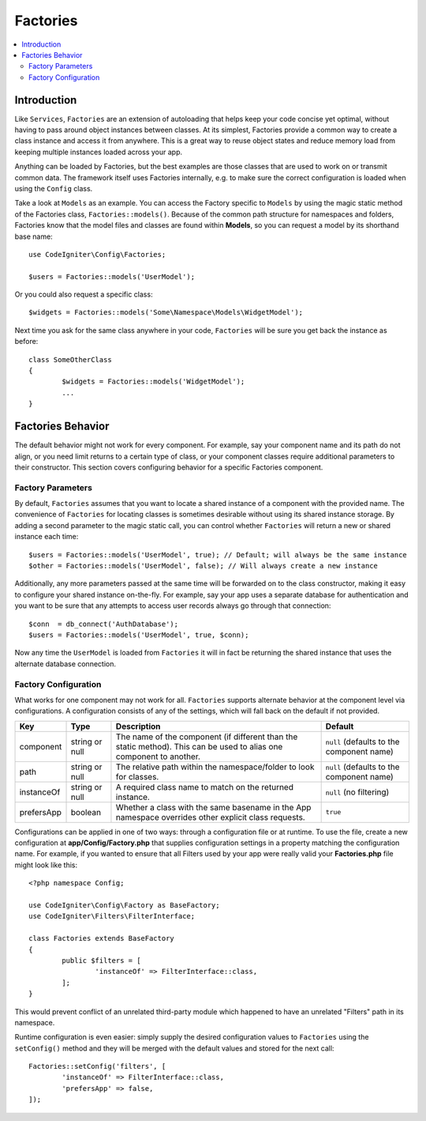 #########
Factories
#########

.. contents::
    :local:
    :depth: 2

Introduction
============

Like ``Services``, ``Factories`` are an extension of autoloading that helps keep your code
concise yet optimal, without having to pass around object instances between classes. At its
simplest, Factories provide a common way to create a class instance and access it from
anywhere. This is a great way to reuse object states and reduce memory load from keeping
multiple instances loaded across your app.

Anything can be loaded by Factories, but the best examples are those classes that are used
to work on or transmit common data. The framework itself uses Factories internally, e.g. to
make sure the correct configuration is loaded when using the ``Config`` class. 

Take a look at ``Models`` as an example. You can access the Factory specific to ``Models``
by using the magic static method of the Factories class, ``Factories::models()``. Because of
the common path structure for namespaces and folders, Factories know that the model files
and classes are found within **Models**, so you can request a model by its shorthand base name::

	use CodeIgniter\Config\Factories;

	$users = Factories::models('UserModel');

Or you could also request a specific class::

	$widgets = Factories::models('Some\Namespace\Models\WidgetModel');

Next time you ask for the same class anywhere in your code, ``Factories`` will be sure
you get back the instance as before::

	class SomeOtherClass
	{
		$widgets = Factories::models('WidgetModel');
		...
	}

Factories Behavior
==================

The default behavior might not work for every component. For example, say your component
name and its path do not align, or you need limit returns to a certain type of class, or
your component classes require additional parameters to their constructor. This section
covers configuring behavior for a specific Factories component.

Factory Parameters
------------------

By default, ``Factories`` assumes that you want to locate a shared instance of a component
with the provided name. The convenience of ``Factories`` for locating classes is sometimes
desirable without using its shared instance storage. By adding a second parameter to the
magic static call, you can control whether ``Factories`` will return a new or shared instance
each time::

	$users = Factories::models('UserModel', true); // Default; will always be the same instance
	$other = Factories::models('UserModel', false); // Will always create a new instance

Additionally, any more parameters passed at the same time will be forwarded on to the class
constructor, making it easy to configure your shared instance on-the-fly. For example, say
your app uses a separate database for authentication and you want to be sure that any attempts
to access user records always go through that connection::

	$conn  = db_connect('AuthDatabase');
	$users = Factories::models('UserModel', true, $conn);

Now any time the ``UserModel`` is loaded from ``Factories`` it will in fact be returning the
shared instance that uses the alternate database connection.

Factory Configuration
---------------------

What works for one component may not work for all. ``Factories`` supports alternate behavior
at the component level via configurations. A configuration consists of any of the settings,
which will fall back on the default if not provided.

========== ============== ==================================================================================================================== ===================================================
Key        Type           Description                                                                                                          Default
========== ============== ==================================================================================================================== ===================================================
component  string or null The name of the component (if different than the static method). This can be used to alias one component to another. ``null`` (defaults to the component name)
path       string or null The relative path within the namespace/folder to look for classes.                                                   ``null`` (defaults to the component name)
instanceOf string or null A required class name to match on the returned instance.                                                             ``null`` (no filtering)
prefersApp boolean        Whether a class with the same basename in the App namespace overrides other explicit class requests.                 ``true``
========== ============== ==================================================================================================================== ===================================================

Configurations can be applied in one of two ways: through a configuration file or at runtime.
To use the file, create a new configuration at **app/Config/Factory.php** that supplies
configuration settings in a property matching the configuration name. For example, if you
wanted to ensure that all Filters used by your app were really valid your **Factories.php**
file might look like this::

	<?php namespace Config;

	use CodeIgniter\Config\Factory as BaseFactory;
	use CodeIgniter\Filters\FilterInterface;

	class Factories extends BaseFactory
	{
		public $filters = [
			'instanceOf' => FilterInterface::class,
		];
	}

This would prevent conflict of an unrelated third-party module which happened to have an
unrelated "Filters" path in its namespace.

Runtime configuration is even easier: simply supply the desired configuration values to
``Factories`` using the ``setConfig()`` method and they will be merged with the default
values and stored for the next call::

	Factories::setConfig('filters', [
		'instanceOf' => FilterInterface::class,
		'prefersApp' => false,
	]);
